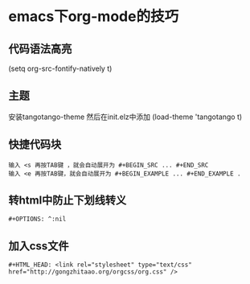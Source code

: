 * emacs下org-mode的技巧
** 代码语法高亮
   (setq org-src-fontify-natively t)

** 主题
   安装tangotango-theme
   然后在init.elz中添加
   (load-theme 'tangotango t)

** 快捷代码块
#+BEGIN_EXAMPLE
输入 <s 再按TAB键 ，就会自动展开为 #+BEGIN_SRC ... #+END_SRC
输入 <e 再按TAB键，就会自动展开为 #+BEGIN_EXAMPLE ... #+END_EXAMPLE .
#+END_EXAMPLE
   

** 转html中防止下划线转义
   #+BEGIN_SRC 
   #+OPTIONS: ^:nil
   #+END_SRC

** 加入css文件
   #+BEGIN_SRC 
   #+HTML_HEAD: <link rel="stylesheet" type="text/css" href="http://gongzhitaao.org/orgcss/org.css" />
   #+END_SRC
